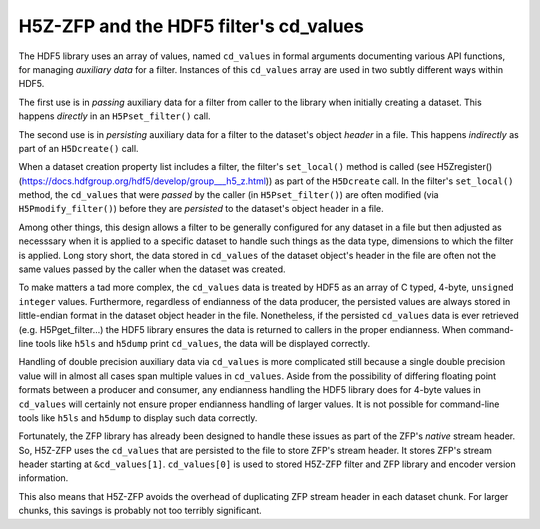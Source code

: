=======================================
H5Z-ZFP and the HDF5 filter's cd_values
=======================================

The HDF5 library uses an array of values, named ``cd_values`` in formal arguments documenting various API functions, for managing *auxiliary data* for a filter.
Instances of this ``cd_values`` array are used in two subtly different ways within HDF5.

The first use is in *passing* auxiliary data for a filter from caller to the library when initially creating a dataset.
This happens *directly* in an ``H5Pset_filter()`` call.

The second use is in *persisting* auxiliary data for a filter to the dataset's object *header* in a file.
This happens *indirectly* as part of an ``H5Dcreate()`` call.

When a dataset creation property list includes a filter, the filter's ``set_local()`` method is called (see H5Zregister()(https://docs.hdfgroup.org/hdf5/develop/group___h5_z.html)) as part of the ``H5Dcreate`` call.
In the filter's ``set_local()`` method, the ``cd_values`` that were *passed* by the caller (in ``H5Pset_filter()``) are often modified (via ``H5Pmodify_filter()``) before they are *persisted* to the dataset's object header in a file.

Among other things, this design allows a filter to be generally configured for any dataset in a file but then adjusted as necesssary when it is applied to a specific dataset to handle such things as the data type, dimensions to which the filter is applied.
Long story short, the data stored in ``cd_values`` of the dataset object's header in the file are often not the same values passed by the caller when the dataset was created.

To make matters a tad more complex, the ``cd_values`` data is treated by HDF5 as an array of C typed, 4-byte, ``unsigned integer`` values.
Furthermore, regardless of endianness of the data producer, the persisted values are always stored in little-endian format in the dataset object header in the file.
Nonetheless, if the persisted ``cd_values`` data is ever retrieved (e.g. H5Pget_filter...) the HDF5 library ensures the data is returned to callers in the proper endianness.
When command-line tools like ``h5ls`` and ``h5dump`` print ``cd_values``, the data will be displayed correctly.

Handling of double precision auxiliary data via ``cd_values`` is more complicated still because a single double precision value will in almost all cases span multiple values in ``cd_values``.
Aside from the possibility of differing floating point formats between a producer and consumer, any endianness handling the HDF5 library does for 4-byte values in ``cd_values`` will certainly not ensure proper endianness handling of larger values.
It is not possible for command-line tools like ``h5ls`` and ``h5dump`` to display such data correctly.

Fortunately, the ZFP library has already been designed to handle these issues as part of the ZFP's *native* stream header.
So, H5Z-ZFP uses the ``cd_values`` that are persisted to the file to store ZFP's stream header.
It stores ZFP's stream header starting at ``&cd_values[1]``. 
``cd_values[0]`` is used to stored H5Z-ZFP filter and ZFP library and encoder version information.

This also means that H5Z-ZFP avoids the overhead of duplicating ZFP stream header in each dataset chunk.
For larger chunks, this savings is probably not too terribly significant.

